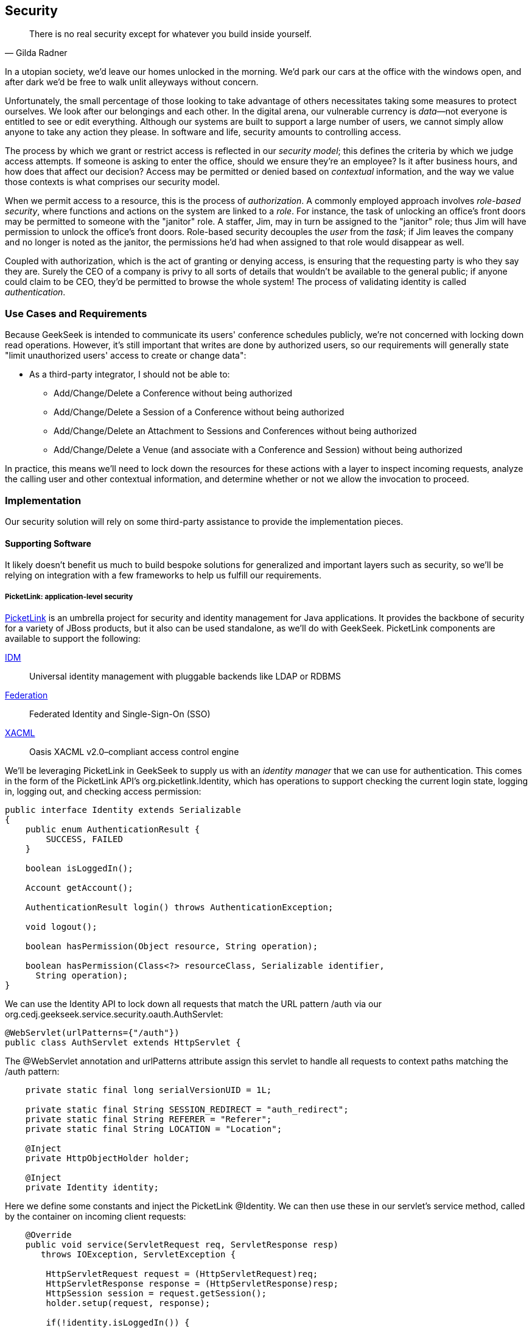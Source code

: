 [[ch09]]
== Security

[quote, Gilda Radner]
____
There is no real security except for whatever you build inside yourself.
____

((("development process","security", id="ix_ch09-asciidoc0", range="startofrange")))((("security", id="ix_ch09-asciidoc1", range="startofrange")))In a utopian society, we'd leave our homes unlocked in the morning.  We'd park our cars at the office with the windows open, and after dark we'd be free to walk unlit alleyways without concern.

Unfortunately, the small percentage of those looking to take advantage of others necessitates taking some measures to protect ourselves.  We look after our belongings and each other.  In the digital arena, our vulnerable currency is __data__—not everyone is entitled to see or edit everything.  Although our systems are built to support a large number of users, we cannot simply allow anyone to take any action they please.  In software and life, security amounts to controlling access.

The process ((("security","models")))by which we grant or restrict access is reflected in our _security model_; this defines the criteria by which we judge access attempts.  If someone is asking to enter the office, should we ensure they're an employee?  Is it after business hours, and how does that affect our decision?  Access may be permitted or denied based on _contextual_ information, and the way we value those contexts is what comprises our security model.

When we((("authorization", seealso="OAuth")))((("role-based security")))((("tasks")))((("users","security and"))) permit access to a resource, this is the process of _authorization_.  A commonly employed approach involves _role-based security_, where functions and actions on the system are linked to a _role_.  For instance, the task of unlocking an office's front doors may be permitted to someone with the "janitor" role.  A staffer, Jim, may in turn be assigned to the "janitor" role; thus Jim will have permission to unlock the office's front doors.  Role-based security decouples the _user_ from the _task_; if Jim leaves the company and no longer is noted as the janitor, the permissions he'd had when assigned to that role would disappear as well.  

Coupled ((("authentication")))with authorization, which is the act of granting or denying access, is ensuring that the requesting party is who they say they are.  Surely the CEO of a company is privy to all sorts of details that wouldn't be available to the general public; if anyone could claim to be CEO, they'd be permitted to browse the whole system!  The process of validating identity is called _authentication_.

=== Use Cases and Requirements

((("GeekSeek","security in")))((("security","in GeekSeek")))Because GeekSeek is intended to communicate its users' conference schedules publicly, we're not concerned with locking down read operations.  However, it's still important that writes are done by authorized users, so our requirements will generally state "limit unauthorized users' access to create or change data":

* As a third-party integrator, I should not be able to:
** Add/Change/Delete a Conference without being authorized
** Add/Change/Delete a Session of a Conference without being authorized
** Add/Change/Delete an Attachment to Sessions and Conferences without being authorized
** Add/Change/Delete a Venue (and associate with a Conference and Session) without being authorized

In practice, this means we'll need to lock down the resources for these actions with a layer to inspect incoming requests, analyze the calling user and other contextual information, and determine whether or not we allow the invocation to proceed.

=== Implementation

Our security solution will rely on some third-party assistance to provide the implementation pieces.

==== Supporting Software

((("security","implementing", id="ix_ch09-asciidoc2", range="startofrange")))It likely doesn't benefit us much to build bespoke solutions for generalized and important layers such as security, so we'll be relying on integration with a few frameworks to help us fulfill our requirements.

===== PicketLink: application-level security

((("application level security", id="ix_ch09-asciidoc3", range="startofrange")))((("authentication","social", id="ix_ch09-asciidoc4", range="startofrange")))((("PicketLink", id="ix_ch09-asciidoc5", range="startofrange")))((("security","application level", id="ix_ch09-asciidoc6", range="startofrange")))((("security","PicketLink", id="ix_ch09-asciidoc7", range="startofrange")))http://www.picketlink.org[PicketLink] is an ((("PicketLink")))umbrella project for security and identity management for Java applications.  It provides the backbone of security for a variety of JBoss products, but it also can be used standalone, as we'll do with GeekSeek. PicketLink components are available to support the following:

http://www.jboss.org/picketlink/IDM.html[IDM]:: Universal ((("IDM")))identity management with pluggable backends like LDAP or RDBMS
http://www.jboss.org/picketlink/Fed[Federation]:: Federated ((("Federation")))Identity and Single-Sign-On (SSO)
http://www.jboss.org/picketlink/XACML.html[XACML]:: Oasis((("XACML"))) XACML v2.0–compliant access control engine

We'll be ((("identity managers")))leveraging PicketLink in GeekSeek to supply us with an _identity manager_ that we can use for authentication.  This comes in the form of the PicketLink API's +org.picketlink.Identity+, which has operations to support checking the current login state, logging in, logging out, and checking access permission:

[source,java]
----
public interface Identity extends Serializable
{
    public enum AuthenticationResult {
        SUCCESS, FAILED
    }

    boolean isLoggedIn();

    Account getAccount();

    AuthenticationResult login() throws AuthenticationException;

    void logout();

    boolean hasPermission(Object resource, String operation);

    boolean hasPermission(Class<?> resourceClass, Serializable identifier, 
      String operation);
}
----

We can use the +Identity+ API to lock down all requests that match the URL pattern pass:[<phrase role='keep-together'><literal>/auth</literal></phrase>] via our +org.cedj.geekseek.service.security.oauth.AuthServlet+:

[source,java]
----
@WebServlet(urlPatterns={"/auth"})
public class AuthServlet extends HttpServlet {
----

The +@WebServlet+ annotation and +urlPatterns+ attribute assign this servlet to handle all requests to context paths matching the +/auth+ pattern:

[source,java]
----
    private static final long serialVersionUID = 1L;

    private static final String SESSION_REDIRECT = "auth_redirect";
    private static final String REFERER = "Referer";
    private static final String LOCATION = "Location";

    @Inject
    private HttpObjectHolder holder;

    @Inject
    private Identity identity;
----

Here we define some constants and inject the PicketLink +@Identity+.  We can then use these in our servlet's +service+ method, called by the container on incoming client requests:

[source,java]
----
    @Override
    public void service(ServletRequest req, ServletResponse resp) 
       throws IOException, ServletException {

        HttpServletRequest request = (HttpServletRequest)req;
        HttpServletResponse response = (HttpServletResponse)resp;
        HttpSession session = request.getSession();
        holder.setup(request, response);

        if(!identity.isLoggedIn()) {
            if(session.getAttribute(SESSION_REDIRECT) == null) {
                session.setAttribute(SESSION_REDIRECT, 
                request.getHeader(REFERER));
            }

            try {
                AuthenticationResult status = identity.login();
                if(status == AuthenticationResult.FAILED) {
                    if(response.getStatus() == 302) { // Authenticator is 
                                                      // requesting a redirect
                        return;
                    }
                    response.setStatus(400);
                    response.getWriter().append("FAILED");
                } else {
                    String url = String.valueOf(
                        request.getSession().getAttribute(SESSION_REDIRECT));
                    response.setStatus(302);
                    response.setHeader(LOCATION, url);
                    request.getSession().removeAttribute(SESSION_REDIRECT);
                }
            } catch(AuthenticationException e) {
                response.setStatus(400);
                response.getWriter().append(e.getMessage());
                e.printStackTrace();
            }
        }
        else {
            response.setStatus(302);
            response.setHeader("Location", request.getHeader("Referer"));
            response.getWriter().append("ALREADY_LOGGED_IN");
        }
    }
}
----

By using the operations permitted by the +Identity+ API to check the login state and perform a login if necessary, we can set the appropriate HTTP status codes and authentication redirect attributes.

CDI beans will also be interested in knowing the current logged-in +User+.  A PicketLink +Identity+ is associated with an implementation of +org.picketlink.idm.model.Account+, and we link an +Identity+ to a +User+ via our +org.cedj.geekseek.service.security.picketlink.UserAccount+:

[source,java]
----
public class UserAccount implements Account {

    private User user;

    public UserAccount(User user) {
        Validate.requireNonNull(user, "User must be specified");
        this.user = user;
    }

    public User getUser() {
        return user;
    }
    ...
----

With the line between an +Identity+ and our own +User+ object now drawn, we can make the current +User+ available as an injection target by supplying a CDI producer method, scoped to the current request.  This is handled by +org.cedj.geekseek.service.security.CurrentUserProducer+:

[source,java]
----
import javax.enterprise.context.RequestScoped;
import javax.enterprise.inject.Produces;
import javax.inject.Inject;

import org.cedj.geekseek.domain.Current;
import org.cedj.geekseek.domain.user.model.User;
import org.cedj.geekseek.service.security.picketlink.UserAccount;
import org.picketlink.Identity;

@RequestScoped
public class CurrentUserProducer {

    @Inject
    private Identity identity;

    @Produces @Current
    public User getCurrentUser() {
        if(identity.isLoggedIn()) {
            return ((UserAccount)identity.getAccount()).getUser();
        }
        return null;
    }
}
----

This class will supply a +User+ to fields annotated with +@Current+, or null if no one is logged in.  As we've seen, our +UserAccount+ implementation will allow us to call +getUser()+ on the current +Identity+.

Here we've shown the use of PicketLink as a handy security abstraction, but we haven't done any real authentication or authorization yet.  For that, we'll need to implement a provider that will power the IDM requirements we have to enable social login via Twitter.(((range="endofrange", startref="ix_ch09-asciidoc7")))(((range="endofrange", startref="ix_ch09-asciidoc6")))(((range="endofrange", startref="ix_ch09-asciidoc5")))(((range="endofrange", startref="ix_ch09-asciidoc4")))(((range="endofrange", startref="ix_ch09-asciidoc3")))

===== Agorava and social authentication

((("Agorava", id="ix_ch09-asciidoc8", range="startofrange")))((("security","Agorava", id="ix_ch09-asciidoc9", range="startofrange")))((("security","social authentication", id="ix_ch09-asciidoc10", range="startofrange")))((("social authentication", id="ix_ch09-asciidoc11", range="startofrange")))http://agorava.org/[Agorava] is a library consisting of CDI beans and extensions for interaction with the predominant social networks.  Its featureset touts:

* A generic and portable REST client API
* A generic API to work with OAuth 1.0a and 2.0 services
* A generic API to interact with JSON serialization and deserialization
* A generic identification API to retrieve basic user information from a social service
* Specific APIs for((("Twitter", "Agorva and")))((("Facebook", "Agorva and")))((("LinkedIn"))) Twitter, Facebook, and LinkedIn

In short, we'll ((("authentication","process")))be using Agorava to handle our _authentication_ process and do the behind-the-scenes interaction with Twitter, powering our sign-in integration.

((("OAuth","Agorva and")))Because the Twitter authentication mechanism is via OAuth, it'll benefit us to produce an Agorava +OAuthSession+ to represent the current user.  Again, we turn to a CDI producer method to handle the details in pass:[<phrase role='keep-together'><literal>org.cedj.geekseek.service.security.</literal></phrase>] pass:[<phrase role='keep-together'><literal>oauth.SessionProducer</literal></phrase>]:

[source,java]
----
import javax.enterprise.context.SessionScoped;
import javax.enterprise.inject.Default;
import javax.enterprise.inject.Produces;

import org.agorava.Twitter;
import org.agorava.core.api.oauth.OAuthSession;
import org.agorava.core.cdi.Current;

public class SessionProducer implements Serializable {
    @SessionScoped
    @Produces
    @Twitter
    @Current
    public OAuthSession produceOauthSession(
       @Twitter @Default OAuthSession session) {
        return session;
    }
}
----

The +@Twitter+ annotation from Agorava supplies us with an injection point to map the +OAuthSession+ into the +@Produces+ method.

We also need a mechanism to initialize Agorava's settings for the OAuth application, so we have +org.cedj.geekseek.service.security.oauth.SettingsProducer+ to provide these:

[source,java]
----
import javax.annotation.PostConstruct;
import javax.ejb.Singleton;
import javax.ejb.Startup;
import javax.enterprise.context.ApplicationScoped;
import javax.enterprise.inject.Produces;

import org.agorava.Twitter;
import org.agorava.core.api.oauth.OAuthAppSettings;
import org.agorava.core.oauth.SimpleOAuthAppSettingsBuilder;

@ApplicationScoped
@Startup @Singleton
public class SettingsProducer implements Serializable {

    private static final long serialVersionUID = 1L;

    private static final String PROP_API_KEY = "AUTH_API_KEY";
    private static final String PROP_API_SECRET = "AUTH_API_SECRET";
    private static final String PROP_API_CALLBACK = "AUTH_CALLBACK";

    @Produces @Twitter @ApplicationScoped
    public static OAuthAppSettings createSettings() {
        String apiKey = System.getenv(PROP_API_KEY);
        String apiSecret = System.getenv(PROP_API_SECRET);
        String apiCallback = System.getenv(PROP_API_CALLBACK);
        if(apiCallback == null) {
            apiCallback = "auth";
        }

        SimpleOAuthAppSettingsBuilder builder = 
           new SimpleOAuthAppSettingsBuilder();
        builder.apiKey(apiKey).apiSecret(apiSecret).callback(apiCallback);

        return builder.build();
    }

    @PostConstruct
    public void validateEnvironment() {
        String apiKey = System.getenv(PROP_API_KEY);
        if(apiKey == null) {
            throw new IllegalStateException(
               PROP_API_KEY + " env variable must be set");
        }
        String apiSecret = System.getenv(PROP_API_SECRET);
        if(apiSecret == null) {
            throw new IllegalStateException(
               PROP_API_SECRET + " env variable must be set");
        }
    }
}
----

This +@Singleton+ EJB ((("authentication","OAuth")))((("OAuth","sessions")))is scoped application-wide and available to all sessions needing configuration to create OAuth sessions.  We store the config data in environment variables to not couple secrets into our application, and allow our various deployment targets (local dev, staging, production, etc.) to have independent configurations.

Now we can move to the business of authenticating a user via the Twitter OAuth service via Agorava.  We can extend PicketLink's +BaseAuthenticator+ to provide the necessary logic in our +org.cedj.geekseek.service.security.picketlink.OAuthAuthenticator+:

[source,java]
----
@ApplicationScoped
@PicketLink
public class OAuthAuthenticator extends BaseAuthenticator {

    private static final String AUTH_COOKIE_NAME = "auth";
    private static final String LOCATION = "Location";

    @Inject @PicketLink
    private Instance<HttpServletRequest> requestInst;

    @Inject @PicketLink
    private Instance<HttpServletResponse> responseInst;

    @Inject
    private Repository<User> repository;

    @Inject
    private OAuthService service;

    @Inject @Twitter @Current
    private OAuthSession session;

    @Inject
    private Event<SuccessfulAuthentication> successful;

    @Override
    public void authenticate() {
        HttpServletRequest request = requestInst.get();
        HttpServletResponse response = responseInst.get();

        if(request == null || response == null) {
            setStatus(AuthenticationStatus.FAILURE);
        } else {
            if(session.isConnected()) { // already got an active session going
                OAuthSession session = service.getSession();
                UserProfile userProfile = session.getUserProfile();

                User user = repository.get(userProfile.getId());
                if(user == null) {  // can't find a matching account, shouldn't
                                    // really happen
                    setStatus(AuthenticationStatus.FAILURE);
                } else {
                    setAccount(new UserAccount(user));
                    setStatus(AuthenticationStatus.SUCCESS);
                }
            } else {
                // Callback
                String verifier = request.getParameter(
                   service.getVerifierParamName());
                if(verifier != null) {
                    session.setVerifier(verifier);
                    service.initAccessToken();

                    // https://issues.jboss.org/browse/AGOVA-53
                    successful.fire(new SuccessfulAuthentication(
                    service.getSession().getUserProfile(), 
                    service.getAccessToken()));

                    String screenName = ((TwitterProfile)service.
                       getSession().getUserProfile()).getScreenName();
                    User user = repository.get(screenName);
                    if(user == null) { // can't find a matching account
                        setStatus(AuthenticationStatus.FAILURE);
                    } else {
                        setAccount(new UserAccount(user));
                        setStatus(AuthenticationStatus.SUCCESS);
                        response.addCookie(new Cookie(
                           AUTH_COOKIE_NAME, user.getApiToken()));
                    }

                } else {
                    // initiate redirect request to 3. party
                    String redirectUrl = service.getAuthorizationUrl();

                    response.setStatus(302);
                    response.setHeader(LOCATION, redirectUrl);
                    setStatus(AuthenticationStatus.DEFERRED);
                }
            }
        }
    }
}
----

Annotating the +OAuthAuthenticator+ with +@PicketLink+ denotes that this is the authenticator instance to be used by PicketLink.

The +authenticate+ method uses the current (injected) +OAuthSession+ to determine whether or not we have a logged-in user, and further may extract profile information from there.  If the session is not yet connected, we can issue the redirect to the provider for access.

Upon a +SuccessfulAuthentication+ event, we can take further action to store this user's information from Twitter in our data store by observing the event in +org.cedj.geekseek.service.security.user.UserRegistration+:

[source,java]
----
import javax.enterprise.event.Observes;
import javax.inject.Inject;

import org.agorava.core.api.oauth.OAuthToken;
import org.agorava.twitter.model.TwitterProfile;
import org.cedj.geekseek.domain.Repository;
import org.cedj.geekseek.domain.user.model.User;
import org.cedj.geekseek.service.security.oauth.SuccessfulAuthentication;

public class UserRegistration {

    @Inject
    private Repository<User> repository;

    public void registerUser(@Observes SuccessfulAuthentication event) {
        TwitterProfile profile = (TwitterProfile)event.getProfile();

        User user = repository.get(profile.getScreenName());
        if(user == null) {
            user = new User(profile.getScreenName());
        }
        user.setName(profile.getFullName());
        user.setBio(profile.getDescription());
        user.setAvatarUrl(profile.getProfileImageUrl());
        OAuthToken token = event.getToken();
        user.setAccessToken(token.getSecret() + "|" + token.getToken());
        if(user.getApiToken() == null) {
            user.setApiToken(UUID.randomUUID().toString());
        }

        repository.store(user);
    }
}
----

When the +SuccessfulAuthentication+ event is fired from the +OAuthAuthenticator+, our +UserRegistration+ bean will set the appropriate fields in our own data model, then persist via the injected +Repository+.(((range="endofrange", startref="ix_ch09-asciidoc11")))(((range="endofrange", startref="ix_ch09-asciidoc10")))(((range="endofrange", startref="ix_ch09-asciidoc9")))(((range="endofrange", startref="ix_ch09-asciidoc8"))) (((range="endofrange", startref="ix_ch09-asciidoc2")))

=== Requirement Test Scenarios

((("requirement test scenarios","for security", sortas="security", id="ix_ch09-asciidoc12", range="startofrange")))((("security","requirement test scenarios for", id="ix_ch09-asciidoc13", range="startofrange")))((("testing","security", id="ix_ch09-asciidoc14", range="startofrange")))With our resources secured by URL patterns, it's time to ensure that the barriers we've put in place are protecting us as we'd expect.  

==== Overview

We must validate that for each of the operations we invoke upon secured resources, we're getting back the appropriate response.  As we've seen before, in <<ch08>>, this will pertain to:

* +PUT+ data
* +GET+ data
* +POST+ data
* +PATCH+ data
* +DELETE+ data
* +OPTIONS+ filtered
* Login
** Handling exceptional cases

==== Setup

By making use of CDI's producers, we can swap in some test-only implementations to provide our tests with a logged-in +User+; this will mimic the true +@CurrentUser+ behavior we'll see in production.  For instance, pass:[<phrase role='keep-together'><literal>org.cedj.geekseek.service.security.test.</literal></phrase>] pass:[<phrase role='keep-together'><literal>model.TestCurrentUser</literal></phrase>] contains:

[source,java]
----
public class TestCurrentUserProducer {

    @Produces @Current
    private static User current;

    public void setCurrent(User current) {
        TestCurrentUserProducer.current = current;
    }
}
----

This +setCurrent+ method is invoked by Warp during our test execution via a class called +org.cedj.geekseek.service.security.test.model.SetupAuth+:

[source,java]
----
public class SetupAuth extends Inspection {

    private User user;

    public SetupAuth(User user) {
        this.user = user;
    }

    @BeforeServlet
    public void setup(TestCurrentUserProducer producer) {
        producer.setCurrent(this.user);
    }
}
----

==== Security Tests

===== Secured options

((("security","secured options", id="ix_ch09-asciidoc15", range="startofrange")))The whole picture comes together in pass:[<phrase role='keep-together'><literal>org.cedj.geekseek.service.security.test.</literal></phrase>] pass:[<phrase role='keep-together'><literal>integration.SecuredOptionsTestCase</literal></phrase>].  This will test that the +Allow+ HTTP header is not returned for unauthorized users issuing state-changing requests upon a protected URL.  Additionally, it'll ensure that if a user _is_ logged in, the state-changing methods will be allowed and the +Allow+ header will be present:

[source,java]
----
@RunAsClient
@WarpTest
@RunWith(Arquillian.class)
public class SecuredOptionsTestCase {

    @Deployment
    public static WebArchive deploy() {
        return ShrinkWrap.create(WebArchive.class)
            .addClasses(
                SecuredOptionsExceptionMapper.class,
                SecuredOptionsTestCase.class,
                SetupAuth.class,
                TestResource.class,
                TestApplication.class,
                TestCurrentUserProducer.class)
            .addAsLibraries(RestCoreDeployments.root())
            .addAsLibraries(UserDeployments.domain())
            .addAsWebInfResource(EmptyAsset.INSTANCE, "beans.xml");
    }

    @ArquillianResource
    private URL baseURL;
----

We start by defining a +@WarpTest+ to run from the client side (as denoted by +@RunAsClient+), and provide an +@Deployment+ with test-double elements like our +TestCurrentUserProducer+, as explained earlier.  Arquillian will inject the +baseURL+ of our deployment because we've annotated it with +@ArquillianResource+:

[source,java]
----
    @Test
    public void shouldNotContainStateChangingMethodsForUnauthorizedAccess() 
       throws Exception {
        final URL testURL = createTestURL();
        Warp.initiate(new Activity() {
            @Override
            public void perform() {
                    given().
                    then().
                        statusCode(Status.OK.getStatusCode()).
                        header("Allow", allOf(
                            not(containsString("POST")),
                            not(containsString("PUT")),
                            not(containsString("DELETE")),
                            not(containsString("PATCH")))).
                when().
                    options(testURL.toExternalForm());
            }
        }).inspect(new SetupAuth(null));
    }
----

Warp's fluent syntax allows us to construct a test to ensure that the +Allow+ header is not returned for the state-changing HTTP requests +POST+, +PUT+, +DELETE+, and +PATCH+.  The use of a +null+ user in +SetupAuth+ is where we set no current user.  

Conversely, we can ensure that we do obtain the +Allow+ header for all methods when we are logged in:

[source,java]
----
    @Test
    public void shouldContainStateChangingMethodsForAuthorizedAccess() 
       throws Exception {
        final URL testURL = createTestURL();
        Warp.initiate(new Activity() {
            @Override
            public void perform() {
                    given().
                    then().
                        statusCode(Status.OK.getStatusCode()).
                        header("Allow", allOf(
                            containsString("GET"),
                            containsString("OPTIONS"),
                            containsString("POST"),
                            containsString("PUT"),
                            containsString("DELETE"),
                            containsString("PATCH"))).
                when().
                    options(testURL.toExternalForm());
            }
        }).inspect(new SetupAuth(new User("testuser")));
    }
}
----

Here we use +SetupAuth+ to set ourselves a +testuser+ for use in this test.

We can take a similar approach to validating that we receive an HTTP Unauthorized +401+ status response when attempting to +POST+, +PUT+, +PATCH+, or +DELETE+ a resource if we're not an authorized user; we do this in +org.cedj.geekseek.service.security.test.integration.SecuredMethodsTestCase+:

[source,java]
----
    @Test
    public void shouldNotAllowPUTForUnauthorizedAccess() throws Exception {
        final URL testURL = createTestURL();
        Warp.initiate(new Activity() {
            @Override
            public void perform() {
                    given().
                    then().
                        statusCode(Status.UNAUTHORIZED.getStatusCode()).
                when().
                    put(testURL.toExternalForm());
            }
        }).inspect(new SetupAuth(null));
    }

    @Test
    public void shouldAllowPUTForAuuthorizedAccess() throws Exception {
        final URL testURL = createTestURL();
        Warp.initiate(new Activity() {
            @Override
            public void perform() {
                    given().
                    then().
                        statusCode(Status.OK.getStatusCode()).
                when().
                    put(testURL.toExternalForm());
            }
        }).inspect(new SetupAuth(new User("testuser")));
    }
...
----

We accomplish the requirements to lock down access to unauthorized users via our own +org.cedj.geekseek.service.security.interceptor.SecurityInterceptor+:

[source,java]
----
public class SecurityInterceptor implements RESTInterceptor {

    @Inject @Current
    private Instance<User> user;

    @Override
    public int getPriority() {
        return 0;
    }

    @Override
    public Object invoke(InvocationContext ic) throws Exception {

        Method target = ic.getMethod();
        if(isStateChangingMethod(target)) {
            if(user.get() != null) {
                return ic.proceed();
            }
            else {
                return Response.status(Status.UNAUTHORIZED).build();
            }
        }
        return ic.proceed();
    }

    private boolean isStateChangingMethod(Method target) {
        return target.isAnnotationPresent(PUT.class) ||
            target.isAnnotationPresent(POST.class) ||
            target.isAnnotationPresent(DELETE.class) ||
            target.isAnnotationPresent(PATCH.class);
    }
}
----

This interceptor prohibits access and returns an HTTP +401+ if the request is for a state-changing method and there is no currently logged-in user.(((range="endofrange", startref="ix_ch09-asciidoc15")))

===== Testing the current user

((("security","testing current user")))Our user interface will be using the +WhoAmIResource+ to determine the login information; it issues an HTTP `302` redirect to a +User+ resource if authorized and an HTTP `401` "Unauthorized" response if not.  The +org.cedj.geekseek.service.security.test.integration.WhoAmIResourceTestCase+ asserts this behavior, with test methods:

[source,java]
----
    @Test
    public void shouldReponseWithNotAuthorizedWhenNoUserFound() 
       throws Exception {
        final URL whoAmIURL = createTestURL();
        Warp.initiate(new Activity() {
            @Override
            public void perform() {
                    given().
                    then().
                        statusCode(Status.UNAUTHORIZED.getStatusCode()).
                when().
                    get(whoAmIURL.toExternalForm());
            }
        }).inspect(new SetupAuth(null));
    }

    @Test
    public void shouldReponseSeeOtherWhenUserFound() throws Exception {
        final URL whoAmIURL = createTestURL();
        Warp.initiate(new Activity() {
            @Override
            public void perform() {
                    given().
                        redirects().
                            follow(false).
                    then().
                        statusCode(Status.SEE_OTHER.getStatusCode()).
                when().
                    get(whoAmIURL.toExternalForm());
            }
        }).inspect(new SetupAuth(new User("testuser")));
    }

    private URL createTestURL() throws MalformedURLException {
        return new URL(baseURL, "api/security/whoami");
    }
----

Again we use Warp in the +shouldReponseWithNotAuthorizedWhenNoUserFound+ and +shouldReponseSeeOtherWhenUserFound+ test methods to execute a request and ensure that the response fits our requirements.

===== OAuth

((("authentication","OAuth", id="ix_ch09-asciidoc16", range="startofrange")))((("OAuth", id="ix_ch09-asciidoc17", range="startofrange")))((("security","OAuth, testing", id="ix_ch09-asciidoc18", range="startofrange")))Assuming a successful OAuth login, we should redirect back to the user's initial entry point.  Additionally, we must handle exceptional cases and authorization responses from our PicketLink +Authenticator+ implementation.

Our test case will use a custom +Authenticator+ to control the various scenarios; we implement these in +org.cedj.geekseek.service.security.test.integration.ControllableAuthenticator+:

[source,java]
----
@RequestScoped
@PicketLink
public class ControllableAuthenticator extends BaseAuthenticator {

    private boolean wasCalled = false;
    private boolean shouldFailAuth = false;

    @Override
    public void authenticate() {
        wasCalled = true;
        if(shouldFailAuth) {
            setStatus(AuthenticationStatus.FAILURE);
        } else {
            setStatus(AuthenticationStatus.SUCCESS);
            setAccount(new User());
        }
    }

    public boolean wasCalled() {
        return wasCalled;
    }

    public void setShouldFailAuth(boolean fail) {
        this.shouldFailAuth = fail;
    }

}
----

This gives us a hook to programmatically control whether or not this +Authenticator+ type will permit success via a call to the +setShouldFailAuth+ method.

Our +org.cedj.geekseek.service.security.test.integration.AuthServletTestCase+ can then use this +ControllableAuthenticator+ in testing to ensure our _handling_ of various authentication outcomes is correct, independently of the authentication process itself:

[source,java]
----
@RunAsClient
@WarpTest
@RunWith(Arquillian.class)
public class AuthServletTestCase {

    @Deployment
    public static WebArchive deploy() {
        return ShrinkWrap.create(WebArchive.class)
            .addClasses(AuthServlet.class, HttpObjectHolder.class,
               ControllableAuthenticator.class)
            .addAsWebInfResource(EmptyAsset.INSTANCE, "beans.xml")
            .addAsLibraries(
                Maven.resolver()
                    .loadPomFromFile("pom.xml")
                    .resolve("org.picketlink:picketlink-impl")
                        .withTransitivity()
                        .asFile());
    }

    @ArquillianResource
    private URL baseURL;

    @Test
    public void shouldRedirectToRefererOnAuthSuccess() throws Exception {
        Warp.initiate(new Activity() {

            @Override
            public void perform() {
                try {
                    final HttpURLConnection conn = (HttpURLConnection)new URL(
                       baseURL, "auth").openConnection();
                    conn.setRequestProperty("Referer", "http:/geekseek.com");
                    conn.setInstanceFollowRedirects(false);
                    Assert.assertEquals(302, conn.getResponseCode());
                    Assert.assertEquals(
                       conn.getHeaderField("Location"), "http:/geekseek.com");
                } catch(Exception e) {
                    throw new RuntimeException(e);
                }
            }
        }).inspect(new Inspection() {
            private static final long serialVersionUID = 1L;

            @Inject @PicketLink
            private ControllableAuthenticator auth;

            @BeforeServlet
            public void setup() {
                auth.setShouldFailAuth(false);
            }

            @AfterServlet
            public void validate() {
                Assert.assertTrue(auth.wasCalled());
            }
        });
    }

    @Test
    public void shouldReturnUnAuthorizedOnAuthFailure() throws Exception {
        Warp.initiate(new Activity() {

            @Override
            public void perform() {
                try {
                    final HttpURLConnection conn = (HttpURLConnection)new URL(
                       baseURL, "auth").openConnection();
                    conn.setInstanceFollowRedirects(false);
                    Assert.assertEquals(400, conn.getResponseCode());
                } catch(Exception e) {
                    throw new RuntimeException(e);
                }
            }
        }).inspect(new Inspection() {
            private static final long serialVersionUID = 1L;

            @Inject @PicketLink
            private ControllableAuthenticator auth;

            @BeforeServlet
            public void setup() {
                auth.setShouldFailAuth(true);
            }

            @AfterServlet
            public void validate() {
                Assert.assertTrue(auth.wasCalled());
            }
        });
    }
}
----

Here we have two test methods, +shouldRedirectToRefererOnAuthSuccess+ and +shouldReturnUnAuthorizedOnAuthFailure+, which issue plain HTTP requests and assert that the response code returned is correct depending on how we've configured the +ControllableAuthenticator+.

Although it's thematic that this text does not promote the usage of mocks in situations where real runtime components may be used, these test fixtures give us a hook into the greater runtime and allow tests to control backend responses normally out of their reach.  In this case, we advocate on behalf of their utility.(((range="endofrange", startref="ix_ch09-asciidoc18")))(((range="endofrange", startref="ix_ch09-asciidoc17")))(((range="endofrange", startref="ix_ch09-asciidoc16"))) (((range="endofrange", startref="ix_ch09-asciidoc14")))(((range="endofrange", startref="ix_ch09-asciidoc13")))(((range="endofrange", startref="ix_ch09-asciidoc12"))) (((range="endofrange", startref="ix_ch09-asciidoc1")))(((range="endofrange", startref="ix_ch09-asciidoc0")))
